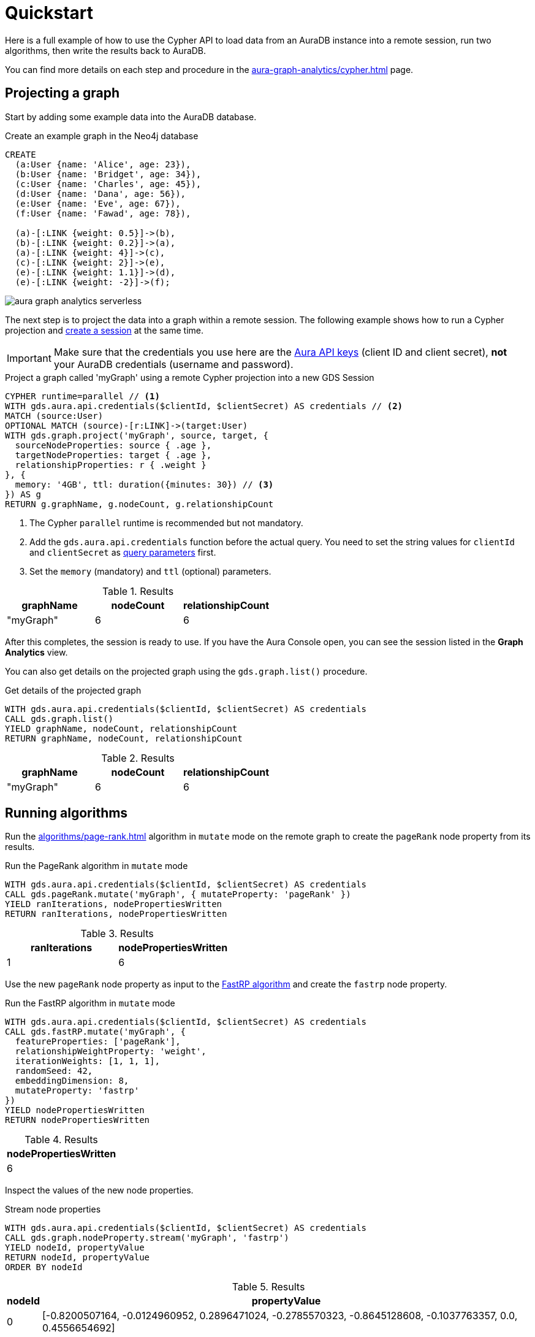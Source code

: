 = Quickstart

Here is a full example of how to use the Cypher API to load data from an AuraDB instance into a remote session, run two algorithms, then write the results back to AuraDB.

You can find more details on each step and procedure in the xref:aura-graph-analytics/cypher.adoc[] page.

== Projecting a graph

Start by adding some example data into the AuraDB database.

.Create an example graph in the Neo4j database
[source, cypher, role=noplay setup-query]
----
CREATE
  (a:User {name: 'Alice', age: 23}),
  (b:User {name: 'Bridget', age: 34}),
  (c:User {name: 'Charles', age: 45}),
  (d:User {name: 'Dana', age: 56}),
  (e:User {name: 'Eve', age: 67}),
  (f:User {name: 'Fawad', age: 78}),

  (a)-[:LINK {weight: 0.5}]->(b),
  (b)-[:LINK {weight: 0.2}]->(a),
  (a)-[:LINK {weight: 4}]->(c),
  (c)-[:LINK {weight: 2}]->(e),
  (e)-[:LINK {weight: 1.1}]->(d),
  (e)-[:LINK {weight: -2}]->(f);
----

image::example-graphs/aura-graph-analytics-serverless.png[]

The next step is to project the data into a graph within a remote session.
The following example shows how to run a Cypher projection and xref:aura-graph-analytics/index.adoc#implicit-sessions[create a session] at the same time.

[IMPORTANT]
Make sure that the credentials you use here are the link:https://neo4j.com/docs/aura/api/authentication/[Aura API keys] (client ID and client secret), *not* your AuraDB credentials (username and password).

.Project a graph called 'myGraph' using a remote Cypher projection into a new GDS Session
[source, cypher, role=noplay setup-query]
----
CYPHER runtime=parallel // <1>
WITH gds.aura.api.credentials($clientId, $clientSecret) AS credentials // <2>
MATCH (source:User)
OPTIONAL MATCH (source)-[r:LINK]->(target:User)
WITH gds.graph.project('myGraph', source, target, {
  sourceNodeProperties: source { .age },
  targetNodeProperties: target { .age },
  relationshipProperties: r { .weight }
}, {
  memory: '4GB', ttl: duration({minutes: 30}) // <3>
}) AS g
RETURN g.graphName, g.nodeCount, g.relationshipCount
----
<1> The Cypher `parallel` runtime is recommended but not mandatory.
<2> Add the `gds.aura.api.credentials` function before the actual query.
You need to set the string values for `clientId` and `clientSecret` as link:https://neo4j.com/docs/cypher-manual/current/syntax/parameters/[query parameters] first.
<3> Set the `memory` (mandatory) and `ttl` (optional) parameters.

.Results
[opts="header"]
|===
| graphName | nodeCount | relationshipCount
| "myGraph" | 6         | 6
|===

After this completes, the session is ready to use.
If you have the Aura Console open, you can see the session listed in the *Graph Analytics* view.

You can also get details on the projected graph using the `gds.graph.list()` procedure.

[role=query-example]
--
.Get details of the projected graph
[source, cypher, role=noplay]
----
WITH gds.aura.api.credentials($clientId, $clientSecret) AS credentials
CALL gds.graph.list()
YIELD graphName, nodeCount, relationshipCount
RETURN graphName, nodeCount, relationshipCount
----

.Results
[opts="header"]
|===
| graphName | nodeCount | relationshipCount
| "myGraph"  | 6         | 6
|===
--


== Running algorithms

Run the xref:algorithms/page-rank.adoc[] algorithm in `mutate` mode on the remote graph to create the `pageRank` node property from its results.

[role=query-example]
--
.Run the PageRank algorithm in `mutate` mode
[source, cypher]
----
WITH gds.aura.api.credentials($clientId, $clientSecret) AS credentials
CALL gds.pageRank.mutate('myGraph', { mutateProperty: 'pageRank' })
YIELD ranIterations, nodePropertiesWritten
RETURN ranIterations, nodePropertiesWritten
----

.Results
[opts="header"]
|===
| ranIterations | nodePropertiesWritten
| 1             | 6
|===
--

Use the new `pageRank` node property as input to the xref:machine-learning/node-embeddings/fastrp.adoc[FastRP algorithm] and create the `fastrp` node property.

[role=query-example]
--
.Run the FastRP algorithm in `mutate` mode
[source, cypher]
----
WITH gds.aura.api.credentials($clientId, $clientSecret) AS credentials
CALL gds.fastRP.mutate('myGraph', {
  featureProperties: ['pageRank'],
  relationshipWeightProperty: 'weight',
  iterationWeights: [1, 1, 1],
  randomSeed: 42,
  embeddingDimension: 8,
  mutateProperty: 'fastrp'
})
YIELD nodePropertiesWritten
RETURN nodePropertiesWritten
----

.Results
[opts="header"]
|===
| nodePropertiesWritten
| 6
|===
--

Inspect the values of the new node properties.

[role=query-example]
--
.Stream node properties
[source, cypher]
----
WITH gds.aura.api.credentials($clientId, $clientSecret) AS credentials
CALL gds.graph.nodeProperty.stream('myGraph', 'fastrp')
YIELD nodeId, propertyValue
RETURN nodeId, propertyValue
ORDER BY nodeId
----

.Results
[opts="header", cols="~,~"]
|===
| nodeId | propertyValue
| 0      | [-0.8200507164, -0.0124960952, 0.2896471024, -0.2785570323, -0.8645128608, -0.1037763357, 0.0, 0.4556654692]
| 1      | [-0.3894904256, -0.5124961138, 0.9440460801, -0.9576280117, 0.0673641935, -1.0132695436, 0.0, 0.4451318979]
| 2      | [-0.4223886132, 0.0, 0.3452976346, 0.190074876, -0.4223886132, 0.4223886132, 0.0, 0.0]
| 3      | [0.0, 0.0, 0.0, 0.0, 0.0, 0.0, 0.0, 0.0]
| 4      | [-0.4223886132, 0.0, -0.6547023654, 0.190074876, -0.4223886132, 0.4223886132, 0.0, 0.0]
| 5      | [0.0, 0.0, 0.0, 0.0, 0.0, 0.0, 0.0, 0.0]
|===
--

== Writing results to the database

You can write new properties to the source AuraDB database in two ways:

* Using the `gds.graph.nodeProperty.write()` procedure (see xref:management-ops/graph-write-to-neo4j/write-back-to-nodes.adoc[] for more details).
+
[role=query-example]
--
.Write the `fastrp` property
[source, cypher]
----
WITH gds.aura.api.credentials($clientId, $clientSecret) AS credentials
CALL gds.graph.nodeProperties.write('myGraph', ['fastrp'])
YIELD propertiesWritten
RETURN propertiesWritten
----

.Results
[opts="header"]
|===
| propertiesWritten
| 6
|===
--

* Running an algorithm in `write` mode.
+
[role=query-example]
--
.Run the Louvain algorithm in `write` mode
[source, cypher]
----
WITH gds.aura.api.credentials($clientId, $clientSecret) AS credentials
CALL gds.louvain.write('myGraph', { writeProperty: 'louvain' })
YIELD communityCount, modularity
RETURN communityCount, modularity
----

.Results
[opts="header"]
|===
| communityCount | modularity
| 2              | 0.3333333333333333
|===
--

== Cleaning up

When you do not need to run any more algorithms, drop the projected graph.
Since the session was created xref:aura-graph-analytics/index.adoc#implicit-sessions[implicitly] (together with the graph), dropping the graph will also delete the session and tear down its corresponding Aura instance.

[role=cleanup-query]
--
.Drop the graph 'myGraph'
[source, cypher]
----
WITH gds.aura.api.credentials($clientId, $clientSecret) AS credentials
CALL gds.graph.drop('myGraph')
YIELD graphName
RETURN graphName
----

.Results
[opts="header"]
|===
| graphName
| "myGraph"
|===
--

After this completes, the session is no longer visible in the Aura Console and no more costs are incurred for its use.

If you do not explicitly drop the graph, the session will automatically expire after the configured `ttl` time has passed.
